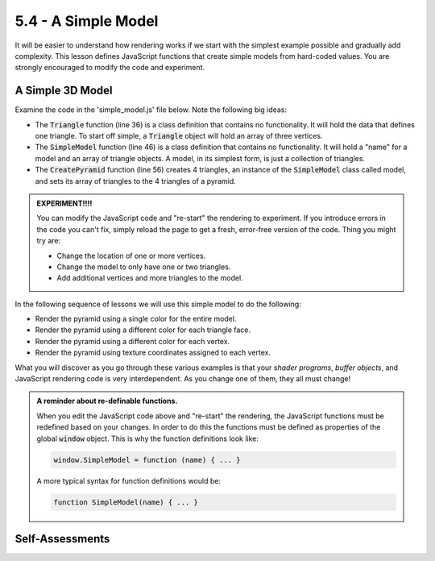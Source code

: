 ..  Copyright (C)  Wayne Brown
    Permission is granted to copy, distribute
    and/or modify this document under the terms of the GNU Free Documentation
    License, Version 1.3 or any later version published by the Free Software
    Foundation; with Invariant Sections being Forward, Prefaces, and
    Contributor List, no Front-Cover Texts, and no Back-Cover Texts.  A copy of
    the license is included in the section entitled "GNU Free Documentation
    License".

5.4 - A Simple Model
::::::::::::::::::::

It will be easier to understand how rendering works if we start with the simplest
example possible and gradually add complexity. This lesson defines JavaScript
functions that create simple models from hard-coded values. You are strongly encouraged
to modify the code and experiment.

A Simple 3D Model
-----------------

Examine the code in the 'simple_model.js' file below. Note the following big ideas:

* The :code:`Triangle` function (line 36) is a class definition that contains no
  functionality. It will hold the data that defines one triangle. To start
  off simple, a :code:`Triangle` object will hold an array of three vertices.
* The :code:`SimpleModel` function (line 46) is a class definition that contains no
  functionality. It will hold a "name" for a model and an array of
  triangle objects. A model, in its simplest form, is just a collection of
  triangles.
* The :code:`CreatePyramid` function (line 56) creates 4 triangles, an instance of the
  :code:`SimpleModel` class called model, and sets its array of triangles
  to the 4 triangles of a pyramid.

.. admonition:: EXPERIMENT!!!!

  You can modify the JavaScript code and "re-start" the rendering to experiment.
  If you introduce errors in the code you can't fix, simply reload the page to
  get a fresh, error-free version of the code. Thing you might try are:

  * Change the location of one or more vertices.
  * Change the model to only have one or two triangles.
  * Add additional vertices and more triangles to the model.

.. webglinteractive:: W1
  :htmlprogram: _static/03_simple_pyramid/simple_pyramid.html
  :editlist: _static/03_simple_pyramid/simple_model.js
  :hideoutput:
  :width: 300
  :height: 300

In the following sequence of lessons we will use this simple
model to do the following:

* Render the pyramid using a single color for the entire model.
* Render the pyramid using a different color for each triangle face.
* Render the pyramid using a different color for each vertex.
* Render the pyramid using texture coordinates assigned to each vertex.

What you will discover as you go through these various examples is that your
*shader programs*, *buffer objects*, and JavaScript rendering code is
very interdependent. As you change one of them, they all must change!

.. admonition:: A reminder about re-definable functions.

  When you edit the JavaScript code above and "re-start" the rendering, the
  JavaScript functions must be redefined based on your changes. In order to
  do this the functions must be defined as properties of the global
  :code:`window` object. This is why the function definitions look like:

  .. Code-block:: JavaScript

    window.SimpleModel = function (name) { ... }

  A more typical syntax for function definitions would be:

  .. Code-block:: JavaScript

    function SimpleModel(name) { ... }

Self-Assessments
----------------

.. mchoice:: 5.4.1
  :random:
  :answer_a: The "pyramid" would contain only 2 triangles.
  :answer_b: The "pyramid" would be unchanged.
  :answer_c: The "pyramid" would have 3 triangles.
  :answer_d: The "pyramid" would have only 1 triangle.
  :correct: a
  :feedback_a: Correct.
  :feedback_b: Incorrect.
  :feedback_c: Incorrect.
  :feedback_d: Incorrect.

  In the above WebGL program, how would changing line 73 to the following change the rendering?

  .. Code-Block:: Javascript

    model.triangles = [ triangle1, triangle3 ];

.. mchoice:: 5.4.2
  :random:
  :answer_a: Vertex 1
  :answer_b: Vertex 0
  :answer_c: Vertex 2
  :answer_d: Vertex 3
  :correct: a
  :feedback_a: Correct.
  :feedback_b: Incorrect. Vertex 0 is on the back, bottom of the pyramid.
  :feedback_c: Incorrect. Vertex 2 is the front, right vertex.
  :feedback_d: Incorrect. Vertex 3 is the front, left vertex.

  In the above WebGL program, which vertex would need to be modified to raise the
  apex of the pyramid (it's highest point on the y axis) one unit higher?
  (Note that arrays are zero sub-scripted.)

.. mchoice:: 5.4.3
  :random:
  :answer_a: [1]
  :answer_b: [0]
  :answer_c: [2]
  :correct: a
  :feedback_a: Correct. Change the y component in the (x,y,z) vertex.
  :feedback_b: Incorrect. This is the x component in the (x,y,z) vertex.
  :feedback_c: Incorrect. This is the z component in the (x,y,z) vertex.

  In the above WebGL program, which component of vertex 1 would need to be modified to raise the
  apex of the pyramid (it's highest point on the y axis) one unit higher?
  (Note that arrays are zero sub-scripted.)


.. index:: simple model


